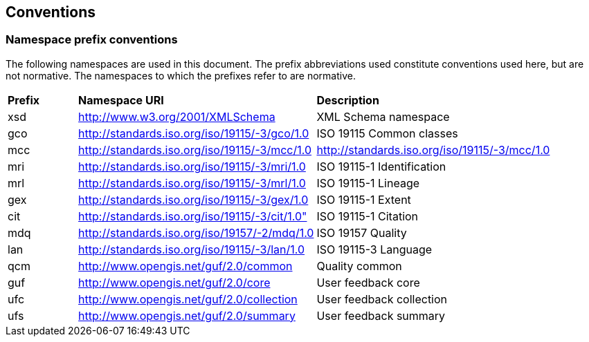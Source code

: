 == Conventions

=== *Namespace prefix conventions*

The following namespaces are used in this document. The prefix abbreviations used constitute conventions used here, but are not normative. The namespaces to which the prefixes refer to are normative.

|===
| *Prefix* | *Namespace URI* | *Description* |
| xsd | http://www.w3.org/2001/XMLSchema | XML Schema namespace |
| gco | http://standards.iso.org/iso/19115/-3/gco/1.0 | ISO 19115 Common classes |
| mcc | http://standards.iso.org/iso/19115/-3/mcc/1.0 | http://standards.iso.org/iso/19115/-3/mcc/1.0 |
| mri | http://standards.iso.org/iso/19115/-3/mri/1.0 | ISO 19115-1 Identification |
| mrl | http://standards.iso.org/iso/19115/-3/mrl/1.0 | ISO 19115-1 Lineage |
| gex | http://standards.iso.org/iso/19115/-3/gex/1.0 | ISO 19115-1 Extent |
| cit | http://standards.iso.org/iso/19115/-3/cit/1.0" | ISO 19115-1 Citation |
| mdq | http://standards.iso.org/iso/19157/-2/mdq/1.0 | ISO 19157 Quality |
| lan | http://standards.iso.org/iso/19115/-3/lan/1.0 | ISO 19115-3 Language |
| qcm | http://www.opengis.net/guf/2.0/common | Quality common |
| guf | http://www.opengis.net/guf/2.0/core | User feedback core |
| ufc | http://www.opengis.net/guf/2.0/collection | User feedback collection |
| ufs | http://www.opengis.net/guf/2.0/summary | User feedback summary  |
|===
